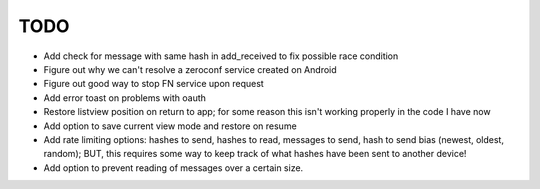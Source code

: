 TODO
====

* Add check for message with same hash in add_received to fix possible race condition

* Figure out why we can't resolve a zeroconf service created on Android

* Figure out good way to stop FN service upon request

* Add error toast on problems with oauth

* Restore listview position on return to app; for some reason this isn't working properly in the code I have now

* Add option to save current view mode and restore on resume

* Add rate limiting options: hashes to send, hashes to read, messages to send,  hash to send bias (newest, oldest, random); BUT, this requires some way to keep track of what hashes have been sent to another device!

* Add option to prevent reading of messages over a certain size.
